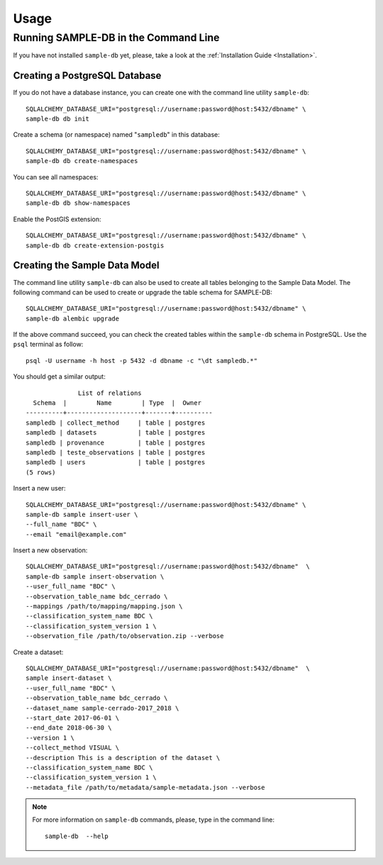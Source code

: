 ..
    This file is part of Sample Database Model.
    Copyright (C) 2020-2020 INPE.

    Sample Database Model is free software; you can redistribute it and/or modify it
    under the terms of the MIT License; see LICENSE file for more details.

Usage
=====

Running SAMPLE-DB in the Command Line
-------------------------------------


If you have not installed ``sample-db`` yet, please, take a look at the :ref:`Installation Guide <Installation>`.

Creating a PostgreSQL Database
++++++++++++++++++++++++++++++

If you do not have a database instance, you can create one with the command line utility ``sample-db``::

    SQLALCHEMY_DATABASE_URI="postgresql://username:password@host:5432/dbname" \
    sample-db db init

Create a schema (or namespace) named "``sampledb``" in this database::

    SQLALCHEMY_DATABASE_URI="postgresql://username:password@host:5432/dbname" \
    sample-db db create-namespaces

You can see all namespaces::

    SQLALCHEMY_DATABASE_URI="postgresql://username:password@host:5432/dbname" \
    sample-db db show-namespaces


Enable the PostGIS extension::

    SQLALCHEMY_DATABASE_URI="postgresql://username:password@host:5432/dbname" \
    sample-db db create-extension-postgis


Creating the Sample Data Model
++++++++++++++++++++++++++++++

The command line utility ``sample-db`` can also be used to create all tables belonging to the Sample Data Model. The following command can be used to create or upgrade the table schema for SAMPLE-DB::

    SQLALCHEMY_DATABASE_URI="postgresql://username:password@host:5432/dbname" \
    sample-db alembic upgrade

If the above command succeed, you can check the created tables within the ``sample-db`` schema in PostgreSQL. Use the ``psql`` terminal as follow::

    psql -U username -h host -p 5432 -d dbname -c "\dt sampledb.*"


You should get a similar output::

                  List of relations
      Schema  |        Name        | Type  |  Owner
    ----------+--------------------+-------+----------
    sampledb | collect_method     | table | postgres
    sampledb | datasets           | table | postgres
    sampledb | provenance         | table | postgres
    sampledb | teste_observations | table | postgres
    sampledb | users              | table | postgres
    (5 rows)

Insert a new user::

    SQLALCHEMY_DATABASE_URI="postgresql://username:password@host:5432/dbname" \
    sample-db sample insert-user \
    --full_name "BDC" \
    --email "email@example.com"

Insert a new observation::

    SQLALCHEMY_DATABASE_URI="postgresql://username:password@host:5432/dbname"  \
    sample-db sample insert-observation \
    --user_full_name "BDC" \
    --observation_table_name bdc_cerrado \
    --mappings /path/to/mapping/mapping.json \
    --classification_system_name BDC \
    --classification_system_version 1 \
    --observation_file /path/to/observation.zip --verbose

Create a dataset::

    SQLALCHEMY_DATABASE_URI="postgresql://username:password@host:5432/dbname"  \
    sample insert-dataset \
    --user_full_name "BDC" \
    --observation_table_name bdc_cerrado \
    --dataset_name sample-cerrado-2017_2018 \
    --start_date 2017-06-01 \
    --end_date 2018-06-30 \
    --version 1 \
    --collect_method VISUAL \
    --description This is a description of the dataset \
    --classification_system_name BDC \
    --classification_system_version 1 \
    --metadata_file /path/to/metadata/sample-metadata.json --verbose


.. note::

    For more information on ``sample-db`` commands, please, type in the command line::

        sample-db  --help